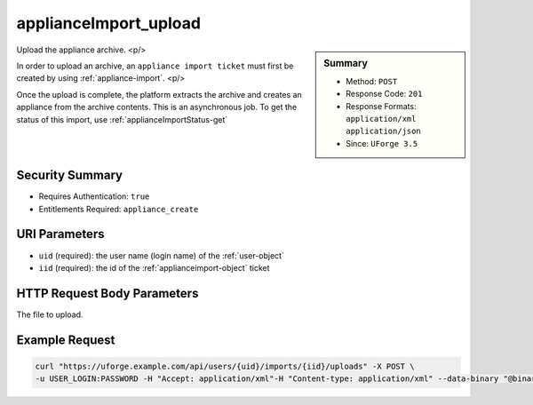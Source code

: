 .. Copyright FUJITSU LIMITED 2019

.. _applianceImport-upload:

applianceImport_upload
----------------------

.. function:: POST /users/{uid}/imports/{iid}/uploads

.. sidebar:: Summary

	* Method: ``POST``
	* Response Code: ``201``
	* Response Formats: ``application/xml`` ``application/json``
	* Since: ``UForge 3.5``

Upload the appliance archive. <p/> 

In order to upload an archive, an ``appliance import ticket`` must first be created by using :ref:`appliance-import`. <p/> 

Once the upload is complete, the platform extracts the archive and creates an appliance from the archive contents.  This is an asynchronous job.  To get the status of this import, use :ref:`applianceImportStatus-get`

Security Summary
~~~~~~~~~~~~~~~~

* Requires Authentication: ``true``
* Entitlements Required: ``appliance_create``

URI Parameters
~~~~~~~~~~~~~~

* ``uid`` (required): the user name (login name) of the :ref:`user-object`
* ``iid`` (required): the id of the :ref:`applianceimport-object` ticket

HTTP Request Body Parameters
~~~~~~~~~~~~~~~~~~~~~~~~~~~~

The file to upload.

Example Request
~~~~~~~~~~~~~~~

.. code-block:: bash

	curl "https://uforge.example.com/api/users/{uid}/imports/{iid}/uploads" -X POST \
	-u USER_LOGIN:PASSWORD -H "Accept: application/xml"-H "Content-type: application/xml" --data-binary "@binaryFilePath"

.. seealso::

	 * :ref:`appliance-object`
	 * :ref:`applianceImportStatus-get`
	 * :ref:`applianceImport-delete`
	 * :ref:`applianceImport-get`
	 * :ref:`applianceImport-getAll`
	 * :ref:`applianceImport-getAllStatus`
	 * :ref:`appliance-import`
	 * :ref:`applianceimport-object`
